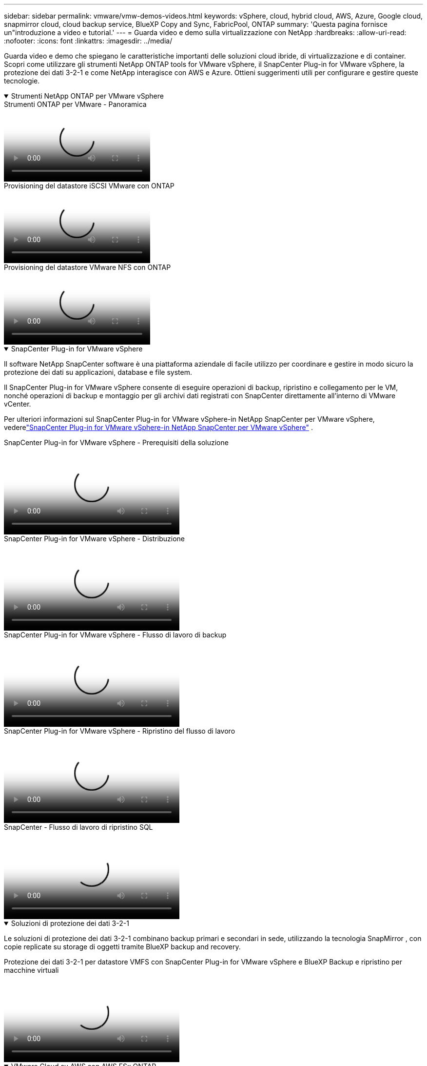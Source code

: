 ---
sidebar: sidebar 
permalink: vmware/vmw-demos-videos.html 
keywords: vSphere, cloud, hybrid cloud, AWS, Azure, Google cloud, snapmirror cloud, cloud backup service, BlueXP Copy and Sync, FabricPool, ONTAP 
summary: 'Questa pagina fornisce un"introduzione a video e tutorial.' 
---
= Guarda video e demo sulla virtualizzazione con NetApp
:hardbreaks:
:allow-uri-read: 
:nofooter: 
:icons: font
:linkattrs: 
:imagesdir: ../media/


[role="lead"]
Guarda video e demo che spiegano le caratteristiche importanti delle soluzioni cloud ibride, di virtualizzazione e di container.  Scopri come utilizzare gli strumenti NetApp ONTAP tools for VMware vSphere, il SnapCenter Plug-in for VMware vSphere, la protezione dei dati 3-2-1 e come NetApp interagisce con AWS e Azure.  Ottieni suggerimenti utili per configurare e gestire queste tecnologie.

.Strumenti NetApp ONTAP per VMware vSphere
[%collapsible%open]
====
.Strumenti ONTAP per VMware - Panoramica
video::e8071955-f6f1-45a0-a868-b12a010bba44[panopto]
.Provisioning del datastore iSCSI VMware con ONTAP
video::5c047271-aecc-437c-a444-b01200f9671a[panopto]
.Provisioning del datastore VMware NFS con ONTAP
video::a34bcd1c-3aaa-4917-9a5d-b01200f97f08[panopto]
====
.SnapCenter Plug-in for VMware vSphere
[%collapsible%open]
====
Il software NetApp SnapCenter software è una piattaforma aziendale di facile utilizzo per coordinare e gestire in modo sicuro la protezione dei dati su applicazioni, database e file system.

Il SnapCenter Plug-in for VMware vSphere consente di eseguire operazioni di backup, ripristino e collegamento per le VM, nonché operazioni di backup e montaggio per gli archivi dati registrati con SnapCenter direttamente all'interno di VMware vCenter.

Per ulteriori informazioni sul SnapCenter Plug-in for VMware vSphere-in NetApp SnapCenter per VMware vSphere, vederelink:https://docs.netapp.com/ocsc-42/index.jsp?topic=%2Fcom.netapp.doc.ocsc-con%2FGUID-29BABBA7-B15F-452F-B137-2E5B269084B9.html["SnapCenter Plug-in for VMware vSphere-in NetApp SnapCenter per VMware vSphere"] .

.SnapCenter Plug-in for VMware vSphere - Prerequisiti della soluzione
video::38881de9-9ab5-4a8e-a17d-b01200fade6a[panopto,width=360]
.SnapCenter Plug-in for VMware vSphere - Distribuzione
video::10cbcf2c-9964-41aa-ad7f-b01200faca01[panopto,width=360]
.SnapCenter Plug-in for VMware vSphere - Flusso di lavoro di backup
video::b7272f18-c424-4cc3-bc0d-b01200faaf25[panopto,width=360]
.SnapCenter Plug-in for VMware vSphere - Ripristino del flusso di lavoro
video::ed41002e-585c-445d-a60c-b01200fb1188[panopto,width=360]
.SnapCenter - Flusso di lavoro di ripristino SQL
video::8df4ad1f-83ad-448b-9405-b01200fb2567[panopto,width=360]
====
.Soluzioni di protezione dei dati 3-2-1
[%collapsible%open]
====
Le soluzioni di protezione dei dati 3-2-1 combinano backup primari e secondari in sede, utilizzando la tecnologia SnapMirror , con copie replicate su storage di oggetti tramite BlueXP backup and recovery.

.Protezione dei dati 3-2-1 per datastore VMFS con SnapCenter Plug-in for VMware vSphere e BlueXP Backup e ripristino per macchine virtuali
video::7c21f3fc-4025-4d8f-b54c-b0e001504c76[panopto,width=360]
====
.VMware Cloud su AWS con AWS FSx ONTAP
[%collapsible%open]
====
.Archiviazione connessa guest Windows con FSx ONTAP tramite iSCSI
video::0d03e040-634f-4086-8cb5-b01200fb8515[panopto,width=360]
.Archiviazione connessa guest Linux con FSx ONTAP tramite NFS
video::c3befe1b-4f32-4839-a031-b01200fb6d60[panopto,width=360]
.Risparmio sul TCO di VMware Cloud su AWS con Amazon FSx ONTAP
video::f0fedec5-dc17-47af-8821-b01200f00e08[panopto,width=360]
.Datastore supplementare VMware Cloud su AWS con Amazon FSx ONTAP
video::2065dcc1-f31a-4e71-a7d5-b01200f01171[panopto,width=360]
.Configurazione e distribuzione di VMware HCX per VMC
video::6132c921-a44c-4c81-aab7-b01200fb5d29[panopto,width=360]
.Dimostrazione di migrazione vMotion con VMware HCX per VMC e FSx ONTAP
video::52661f10-3f90-4f3d-865a-b01200f06d31[panopto,width=360]
.Dimostrazione di migrazione a freddo con VMware HCX per VMC e FSx ONTAP
video::685c0dc2-9d8a-42ff-b46d-b01200f056b0[panopto,width=360]
====
.Servizi VMware di Azure su Azure con Azure NetApp Files (ANF)
[%collapsible%open]
====
.Panoramica del datastore supplementare della soluzione Azure VMware con Azure NetApp Files
video::8c5ddb30-6c31-4cde-86e2-b01200effbd6[panopto,width=360]
.Soluzione Azure VMware DR con Cloud Volumes ONTAP, SnapCenter e JetStream
video::5cd19888-8314-4cfc-ba30-b01200efff4f[panopto,width=360]
.Dimostrazione di migrazione a freddo con VMware HCX per AVS e ANF
video::b7ffa5ad-5559-4e56-a166-b01200f025bc[panopto,width=360]
.Dimostrazione vMotion con VMware HCX per AVS e ANF
video::986bb505-6f3d-4a5a-b016-b01200f03f18[panopto,width=360]
.Dimostrazione di migrazione in blocco con VMware HCX per AVS e ANF
video::255640f5-4dff-438c-8d50-b01200f017d1[panopto,width=360]
====
.VMware Cloud Foundation con NetApp ONTAP
[%collapsible%open]
====
.Datastore NFS come storage principale per domini di carichi di lavoro VCF
video::9b66ac8d-d2b1-4ac4-a33c-b16900f67df6[panopto]
.Datastore iSCSI come storage supplementare per domini di gestione VCF
video::1d0e1af1-40ae-483a-be6f-b156015507cc[panopto]
====
.NetApp con VMware Tanzu
[%collapsible%open]
====
VMware Tanzu consente ai clienti di distribuire, amministrare e gestire il proprio ambiente Kubernetes tramite vSphere o VMware Cloud Foundation.  Questo portafoglio di prodotti VMware consente ai clienti di gestire tutti i cluster Kubernetes rilevanti da un unico piano di controllo, scegliendo l'edizione VMware Tanzu più adatta alle proprie esigenze.

Per ulteriori informazioni su VMware Tanzu, vedere https://tanzu.vmware.com/tanzu["Panoramica di VMware Tanzu"^] .  Questa recensione riguarda i casi d'uso, le aggiunte disponibili e altro ancora su VMware Tanzu.

.Come utilizzare vVols con NetApp e VMware Tanzu Basic, parte 1
video::ZtbXeOJKhrc[youtube,width=360]
.Come utilizzare vVols con NetApp e VMware Tanzu Basic, parte 2
video::FVRKjWH7AoE[youtube,width=360]
.Come utilizzare vVols con NetApp e VMware Tanzu Basic, parte 3
video::Y-34SUtTTtU[youtube,width=360]
====
.Cloud Insights NetApp
[%collapsible%open]
====
NetApp Cloud Insights è una piattaforma completa di monitoraggio e analisi progettata per fornire visibilità e controllo sulla tua infrastruttura on-premise e cloud.

.NetApp Cloud Insights - Osservabilità per il data center moderno
video::1e4da521-3104-4d51-8cde-b0e001502d3d[panopto,width=360]
====